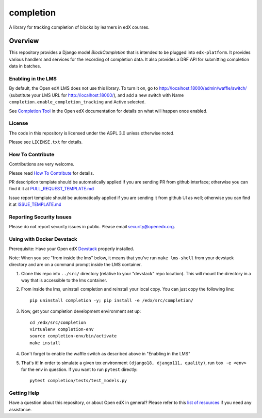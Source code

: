 completion
=============================

|pypi-badge| |CI| |codecov-badge| |doc-badge| |pyversions-badge|
|license-badge|

A library for tracking completion of blocks by learners in edX courses.

Overview
________

This repository provides a Django model `BlockCompletion` that is intended to be plugged into ``edx-platform``.  It
provides various handlers and services for the recording of completion data.  It also provides a DRF API for submitting
completion data in batches.

Enabling in the LMS
-------------------
By default, the Open edX LMS does not use this library. To turn it on, go to http://localhost:18000/admin/waffle/switch/ (substitute your LMS URL for http://localhost:18000/), and add a new switch with Name ``completion.enable_completion_tracking`` and Active selected.

See `Completion Tool <https://edx.readthedocs.io/projects/open-edx-building-and-running-a-course/en/latest/exercises_tools/completion.html>`_ in the Open edX documentation for details on what will happen once enabled.

License
-------

The code in this repository is licensed under the AGPL 3.0 unless
otherwise noted.

Please see ``LICENSE.txt`` for details.

How To Contribute
-----------------

Contributions are very welcome.

Please read `How To Contribute <https://github.com/openedx/.github/blob/master/CONTRIBUTING.md>`_ for details.


PR description template should be automatically applied if you are sending PR from github interface; otherwise you
can find it it at `PULL_REQUEST_TEMPLATE.md <https://github.com/openedx/completion/blob/master/.github/PULL_REQUEST_TEMPLATE.md>`_

Issue report template should be automatically applied if you are sending it from github UI as well; otherwise you
can find it at `ISSUE_TEMPLATE.md <https://github.com/openedx/completion/blob/master/.github/ISSUE_TEMPLATE.md>`_

Reporting Security Issues
-------------------------

Please do not report security issues in public. Please email security@openedx.org.

Using with Docker Devstack
--------------------------

Prerequisite: Have your Open edX `Devstack <https://github.com/openedx/devstack>`_ properly installed.

Note: When you see "from inside the lms" below, it means that you've run ``make lms-shell`` from your devstack
directory and are on a command prompt inside the LMS container.

#. Clone this repo into ``../src/`` directory (relative to your "devstack" repo location). This will mount the
   directory in a way that is accessible to the lms container.

#. From inside the lms, uninstall completion and reinstall your local copy. You can just copy the following line::

    pip uninstall completion -y; pip install -e /edx/src/completion/

#. Now, get your completion development environment set up::

    cd /edx/src/completion
    virtualenv completion-env
    source completion-env/bin/activate
    make install

#. Don't forget to enable the waffle switch as described above in "Enabling in the LMS"

#. That's it!  In order to simulate a given tox environment ``(django18, django111, quality)``, run ``tox -e <env>`` for the env in question.  If you want to run ``pytest`` directly::

    pytest completion/tests/test_models.py

Getting Help
------------

Have a question about this repository, or about Open edX in general?  Please
refer to this `list of resources`_ if you need any assistance.

.. _list of resources: https://open.edx.org/getting-help


.. |pypi-badge| image:: https://img.shields.io/pypi/v/edx-completion.svg
    :target: https://pypi.python.org/pypi/edx-completion/
    :alt: PyPI

.. |CI| image:: https://github.com/openedx/completion/workflows/Python%20CI/badge.svg?branch=master
    :target: https://github.com/openedx/completion/actions?query=workflow%3A%22Python+CI%22
    :alt: CI

.. |codecov-badge| image:: http://codecov.io/github/edx/completion/coverage.svg?branch=master
    :target: http://codecov.io/github/edx/completion?branch=master
    :alt: Codecov

.. |doc-badge| image:: https://readthedocs.org/projects/completion/badge/?version=latest
    :target: http://completion.readthedocs.io/en/latest/
    :alt: Documentation

.. |pyversions-badge| image:: https://img.shields.io/pypi/pyversions/edx-completion.svg
    :target: https://pypi.python.org/pypi/edx-completion/
    :alt: Supported Python versions

.. |license-badge| image:: https://img.shields.io/github/license/edx/completion.svg
    :target: https://github.com/openedx/completion/blob/master/LICENSE.txt
    :alt: License

